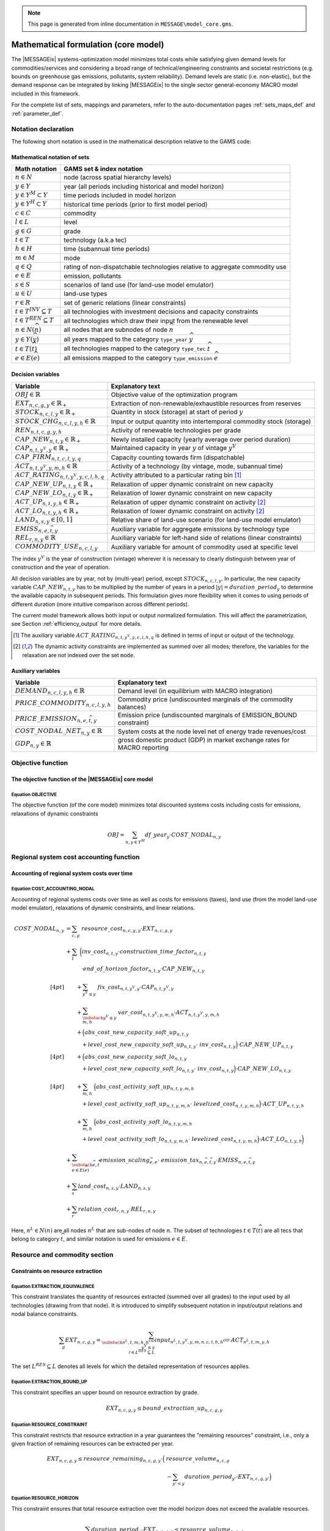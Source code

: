 .. note:: This page is generated from inline documentation in ``MESSAGE\model_core.gms``.

Mathematical formulation (core model)
=====================================

The |MESSAGEix| systems-optimization model minimizes total costs
while satisfying given demand levels for commodities/services
and considering a broad range of technical/engineering constraints and societal restrictions
(e.g. bounds on greenhouse gas emissions, pollutants, system reliability).
Demand levels are static (i.e. non-elastic), but the demand response can be integrated by linking |MESSAGEix|
to the single sector general-economy MACRO model included in this framework.

For the complete list of sets, mappings and parameters,
refer to the auto-documentation pages :ref:`sets_maps_def` and :ref:`parameter_def`.

Notation declaration
--------------------
The following short notation is used in the mathematical description relative to the GAMS code:

Mathematical notation of sets
^^^^^^^^^^^^^^^^^^^^^^^^^^^^^
================================== ===================================================================================
Math notation                      GAMS set & index notation
================================== ===================================================================================
:math:`n \in N`                    node (across spatial hierarchy levels)
:math:`y \in Y`                    year (all periods including historical and model horizon)
:math:`y \in Y^M \subset Y`        time periods included in model horizon
:math:`y \in Y^H \subset Y`        historical time periods (prior to first model period)
:math:`c \in C`                    commodity
:math:`l \in L`                    level
:math:`g \in G`                    grade
:math:`t \in T`                    technology (a.k.a tec)
:math:`h \in H`                    time (subannual time periods)
:math:`m \in M`                    mode
:math:`q \in Q`                    rating of non-dispatchable technologies relative to aggregate commodity use
:math:`e \in E`                    emission, pollutants
:math:`s \in S`                    scenarios of land use (for land-use model emulator)
:math:`u \in U`                    land-use types
:math:`r \in R`                    set of generic relations (linear constraints)
:math:`t \in T^{INV} \subseteq T`  all technologies with investment decisions and capacity constraints
:math:`t \in T^{REN} \subseteq T`  all technologies which draw their input from the renewable level
:math:`n \in N(\widehat{n})`       all nodes that are subnodes of node :math:`\widehat{n}`
:math:`y \in Y(\widehat{y})`       all years mapped to the category ``type_year`` :math:`\widehat{y}`
:math:`t \in T(\widehat{t})`       all technologies mapped to the category ``type_tec`` :math:`\widehat{t}`
:math:`e \in E(\widehat{e})`       all emissions mapped to the category ``type_emission`` :math:`\widehat{e}`
================================== ===================================================================================


Decision variables
^^^^^^^^^^^^^^^^^^
============================================= ========================================================================
Variable                                      Explanatory text
============================================= ========================================================================
:math:`OBJ \in \mathbb{R}`                    Objective value of the optimization program
:math:`EXT_{n,c,g,y} \in \mathbb{R}_+`        Extraction of non-renewable/exhaustible resources from reserves
:math:`STOCK_{n,c,l,y} \in \mathbb{R}_+`      Quantity in stock (storage) at start of period :math:`y`
:math:`STOCK\_CHG_{n,c,l,y,h} \in \mathbb{R}` Input or output quantity into intertemporal commodity stock (storage)
:math:`REN_{n,t,c,g,y,h}`                     Activity of renewable technologies per grade
:math:`CAP\_NEW_{n,t,y} \in \mathbb{R}_+`     Newly installed capacity (yearly average over period duration)
:math:`CAP_{n,t,y^V,y} \in \mathbb{R}_+`      Maintained capacity in year :math:`y` of vintage :math:`y^V`
:math:`CAP\_FIRM_{n,t,c,l,y,q}`               Capacity counting towards firm (dispatchable)
:math:`ACT_{n,t,y^V,y,m,h} \in \mathbb{R}`    Activity of a technology (by vintage, mode, subannual time)
:math:`ACT\_RATING_{n,t,y^V,y,c,l,h,q}`       Activity attributed to a particular rating bin [#ACT_RATING]_
:math:`CAP\_NEW\_UP_{n,t,y} \in \mathbb{R}_+` Relaxation of upper dynamic constraint on new capacity
:math:`CAP\_NEW\_LO_{n,t,y} \in \mathbb{R}_+` Relaxation of lower dynamic constraint on new capacity
:math:`ACT\_UP_{n,t,y,h} \in \mathbb{R}_+`    Relaxation of upper dynamic constraint on activity [#ACT_BD]_
:math:`ACT\_LO_{n,t,y,h} \in \mathbb{R}_+`    Relaxation of lower dynamic constraint on activity [#ACT_BD]_
:math:`LAND_{n,s,y} \in [0,1]`                Relative share of land-use scenario (for land-use model emulator)
:math:`EMISS_{n,e,\widehat{t},y}`             Auxiliary variable for aggregate emissions by technology type
:math:`REL_{r,n,y} \in \mathbb{R}`            Auxiliary variable for left-hand side of relations (linear constraints)
:math:`COMMODITY\_USE_{n,c,l,y}`              Auxiliary variable for amount of commodity used at specific level
============================================= ========================================================================

The index :math:`y^V` is the year of construction (vintage) wherever it is necessary to
clearly distinguish between year of construction and the year of operation.

All decision variables are by year, not by (multi-year) period, except :math:`STOCK_{n,c,l,y}`.
In particular, the new capacity variable :math:`CAP\_NEW_{n,t,y}` has to be multiplied by the number of years
in a period :math:`|y| = duration\_period_{y}` to determine the available capacity in subsequent periods.
This formulation gives more flexibility when it comes to using periods of different duration
(more intuitive comparison across different periods).

The current model framework allows both input or output normalized formulation.
This will affect the parametrization, see Section :ref:`efficiency_output` for more details.

.. [#ACT_RATING] The auxiliary variable :math:`ACT\_RATING_{n,t,y^V,y,c,l,h,q}` is defined in terms of input or
   output of the technology.

.. [#ACT_BD] The dynamic activity constraints are implemented as summed over all modes;
   therefore, the variables for the relaxation are not indexed over the set ``mode``.


Auxiliary variables
^^^^^^^^^^^^^^^^^^^
============================================= ========================================================================
Variable                                      Explanatory text
============================================= ========================================================================
:math:`DEMAND_{n,c,l,y,h} \in \mathbb{R}`     Demand level (in equilibrium with MACRO integration)
:math:`PRICE\_COMMODITY_{n,c,l,y,h}`          Commodity price (undiscounted marginals of the commodity balances)
:math:`PRICE\_EMISSION_{n,e,\widehat{t},y}`   Emission price (undiscounted marginals of EMISSION_BOUND constraint)
:math:`COST\_NODAL\_NET_{n,y} \in \mathbb{R}` System costs at the node level net of energy trade revenues/cost
:math:`GDP_{n,y} \in \mathbb{R}`              gross domestic product (GDP) in market exchange rates for MACRO reporting
============================================= ========================================================================


Objective function
------------------

The objective function of the |MESSAGEix| core model
^^^^^^^^^^^^^^^^^^^^^^^^^^^^^^^^^^^^^^^^^^^^^^^^^^^^

Equation OBJECTIVE
""""""""""""""""""

The objective function (of the core model) minimizes total discounted systems costs including costs for emissions,
relaxations of dynamic constraints

.. math::
   OBJ = \sum_{n,y \in Y^{M}} df\_year_{y} \cdot COST\_NODAL_{n,y}


Regional system cost accounting function
----------------------------------------

Accounting of regional system costs over time
^^^^^^^^^^^^^^^^^^^^^^^^^^^^^^^^^^^^^^^^^^^^^

Equation COST_ACCOUNTING_NODAL
""""""""""""""""""""""""""""""

Accounting of regional systems costs over time as well as costs for emissions (taxes),
land use (from the model land-use model emulator), relaxations of dynamic constraints,
and linear relations.

.. math::
   COST\_NODAL_{n,y} & = \sum_{c,g} \ resource\_cost_{n,c,g,y} \cdot EXT_{n,c,g,y} \\
     & + \sum_{t} \
         \bigg( inv\_cost_{n,t,y} \cdot construction\_time\_factor_{n,t,y} \\
     & \quad \quad \quad \cdot end\_of\_horizon\_factor_{n,t,y} \cdot CAP\_NEW_{n,t,y} \\[4 pt]
     & \quad \quad + \sum_{y^V \leq y} \ fix\_cost_{n,t,y^V,y} \cdot CAP_{n,t,y^V,y} \\
     & \quad \quad + \sum_{\substack{y^V \leq y \\ m,h}} \ var\_cost_{n,t,y^V,y,m,h} \cdot ACT_{n,t,y^V,y,m,h} \\
     & \quad \quad + \Big( abs\_cost\_new\_capacity\_soft\_up_{n,t,y} \\
     & \quad \quad \quad
         + level\_cost\_new\_capacity\_soft\_up_{n,t,y} \cdot\ inv\_cost_{n,t,y}
         \Big) \cdot CAP\_NEW\_UP_{n,t,y} \\[4pt]
     & \quad \quad + \Big( abs\_cost\_new\_capacity\_soft\_lo_{n,t,y} \\
     & \quad \quad \quad
         + level\_cost\_new\_capacity\_soft\_lo_{n,t,y} \cdot\ inv\_cost_{n,t,y}
         \Big) \cdot CAP\_NEW\_LO_{n,t,y} \\[4pt]
     & \quad \quad + \sum_{m,h} \ \Big( abs\_cost\_activity\_soft\_up_{n,t,y,m,h} \\
     & \quad \quad \quad
         + level\_cost\_activity\_soft\_up_{n,t,y,m,h} \cdot\ levelized\_cost_{n,t,y,m,h}
         \Big) \cdot ACT\_UP_{n,t,y,h} \\
     & \quad \quad + \sum_{m,h} \ \Big( abs\_cost\_activity\_soft\_lo_{n,t,y,m,h} \\
     & \quad \quad \quad
         + level\_cost\_activity\_soft\_lo_{n,t,y,m,h} \cdot\ levelized\_cost_{n,t,y,m,h}
         \Big) \cdot ACT\_LO_{n,t,y,h} \bigg) \\
     & + \sum_{\substack{\widehat{e},\widehat{t} \\ e \in E(\widehat{e})}}
           emission\_scaling_{\widehat{e},e} \cdot \ emission\_tax_{n,\widehat{e},\widehat{t},y}
           \cdot EMISS_{n,e,\widehat{t},y} \\
     & + \sum_{s} land\_cost_{n,s,y} \cdot LAND_{n,s,y} \\
     & + \sum_{r} relation\_cost_{r,n,y} \cdot REL_{r,n,y}

Here, :math:`n^L \in N(n)` are all nodes :math:`n^L` that are sub-nodes of node :math:`n`.
The subset of technologies :math:`t \in T(\widehat{t})` are all tecs that belong to category :math:`\widehat{t}`,
and similar notation is used for emissions :math:`e \in E`.

Resource and commodity section
------------------------------

Constraints on resource extraction
^^^^^^^^^^^^^^^^^^^^^^^^^^^^^^^^^^

Equation EXTRACTION_EQUIVALENCE
"""""""""""""""""""""""""""""""

This constraint translates the quantity of resources extracted (summed over all grades) to the input used by
all technologies (drawing from that node). It is introduced to simplify subsequent notation in input/output relations
and nodal balance constraints.

 .. math::
    \sum_{g} EXT_{n,c,g,y} =
    \sum_{\substack{n^L,t,m,h,h^{OD} \\ y^V \leq y  \\ \ l \in L^{RES} \subseteq L }}
        input_{n^L,t,y^V,y,m,n,c,l,h,h^{OD}} \cdot ACT_{n^L,t,m,y,h}

The set :math:`L^{RES} \subseteq L` denotes all levels for which the detailed representation of resources applies.

Equation EXTRACTION_BOUND_UP
""""""""""""""""""""""""""""

This constraint specifies an upper bound on resource extraction by grade.

 .. math::
    EXT_{n,c,g,y} \leq bound\_extraction\_up_{n,c,g,y}


Equation RESOURCE_CONSTRAINT
""""""""""""""""""""""""""""

This constraint restricts that resource extraction in a year guarantees the "remaining resources" constraint,
i.e., only a given fraction of remaining resources can be extracted per year.

 .. math::
    EXT_{n,c,g,y} \leq
    resource\_remaining_{n,c,g,y} \cdot
        \Big( & resource\_volume_{n,c,g} \\
              & - \sum_{y' < y} duration\_period_{y'} \cdot EXT_{n,c,g,y'} \Big)


Equation RESOURCE_HORIZON
"""""""""""""""""""""""""
This constraint ensures that total resource extraction over the model horizon does not exceed the available resources.

 .. math::
    \sum_{y} duration\_period_{y} \cdot EXT_{n,c,g,y} \leq  resource\_volume_{n,c,g}


Constraints on commodities and stocks
^^^^^^^^^^^^^^^^^^^^^^^^^^^^^^^^^^^^^

Auxiliary COMMODITY_BALANCE
"""""""""""""""""""""""""""
For the commodity balance constraints below, we introduce an auxiliary `COMMODITY_BALANCE`. This is implemented
as a GAMS `$macro` function.

 .. math::
    \sum_{\substack{n^L,t,m,h^A \\ y^V \leq y}} output_{n^L,t,y^V,y,m,n,c,l,h^A,h}
        \cdot duration\_time\_rel_{h,h^A} \cdot & ACT_{n^L,t,y^V,y,m,h^A} \\
    - \sum_{\substack{n^L,t,m,h^A \\ y^V \leq y}} input_{n^L,t,y^V,y,m,n,c,l,h^A,h}
        \cdot duration\_time\_rel_{h,h^A} \cdot & ACT_{n^L,t,m,y,h^A} \\
    + \ STOCK\_CHG_{n,c,l,y,h} & \\[4pt]
    + \ \sum_s \Big( land\_output_{n,s,y,c,l,h} - land\_input_{n,s,y,c,l,h} \Big) \cdot & LAND_{n,s,y} \\[4pt]
    - \ demand\_fixed_{n,c,l,y,h}
    & = COMMODITY\_BALANCE{n,c,l,y,h} \quad \forall \ l \notin (L^{RES}, l^{REN} \subseteq L

The commodity balance constraint at the resource level is included in the `Equation RESOURCE_CONSTRAINT`_,
while at the renewable level, it is included in the `Equation RENEWABLES_EQUIVALENCE`_.

Equation COMMODITY_BALANCE_GT
"""""""""""""""""""""""""""""
This constraint ensures that supply is greater or equal than demand for every commodity-level combination.

 .. math::
    COMMODITY\_BALANCE_{n,c,l,y,h} \geq 0


Equation COMMODITY_BALANCE_LT
"""""""""""""""""""""""""""""
This constraint ensures the supply is smaller than or equal to the demand for all commodity-level combinatio
given in the :math:`balance\_equality_{c,l}`. In combination withe constraint above, it ensures that supply
is (exactly) equal to demand.

 .. math::
    COMMODITY\_BALANCE_{n,c,l,y,h} \leq 0


Equation STOCKS_BALANCE
"""""""""""""""""""""""
This constraint ensures the inter-temporal balance of commodity stocks.
The parameter :math:`commodity\_stocks_{n,c,l}` can be used to model exogenous additions to the stock

 .. math::
    STOCK_{n,c,l,y} + commodity\_stock_{n,c,l,y} =
        duration\_period_{y} \cdot & \sum_{h} STOCK\_CHG_{n,c,l,y,h} \\
                                   & + STOCK_{n,c,l,y+1}


Technology section
------------------

Technical and engineering constraints
^^^^^^^^^^^^^^^^^^^^^^^^^^^^^^^^^^^^^
The first set of constraints concern technologies that have explicit investment decisions
and where installed/maintained capacity is relevant for operational decisions.
The set where :math:`T^{INV} \subseteq T` is the set of all these technologies.


Equation CAPACITY_CONSTRAINT
""""""""""""""""""""""""""""
This constraint ensures that the actual activity of a technology at a node cannot exceed available (maintained)
capacity summed over all vintages, including the technology capacity factor :math:`capacity\_factor_{n,t,y,t}`.

 .. math::
    \sum_{m} ACT_{n,t,y^V,y,m,h}
        \leq duration\_time_{h} \cdot capacity\_factor_{n,t,y^V,y,h} \cdot CAP_{n,t,y^V,y}
        \quad \forall \ t \ \in \ T^{INV}


Equation CAPACITY_MAINTENANCE_HIST
""""""""""""""""""""""""""""""""""
The following three constraints implement technology capacity maintenance over time to allow early retirment.
The optimization problem determines the optimal timing of retirement, when fixed operation-and-maintenance costs
exceed the benefit in the objective function.

The first constraint ensures that historical capacity (built prior to the model horizon) is available
as installed capacity in the first model period.

  .. math::
     CAP_{n,t,y^V,'first\_period'} & \leq
         remaining\_capacity_{n,t,y^V,'first\_period'} \cdot
         duration\_period_{y^V} \cdot
         historical\_new\_capacity_{n,t,y^V} \\
     & \text{if } y^V  < 'first\_period' \text{ and } |y| - |y^V| < technical\_lifetime_{n,t,y^V}
     \quad \forall \ t \in T^{INV}


Equation CAPACITY_MAINTENANCE_NEW
"""""""""""""""""""""""""""""""""
The second constraint ensures that capacity is fully maintained throughout the model period
in which it was constructed (no early retirement in the period of construction).

  .. math::
     CAP_{n,t,y^V,y^V} =
         remaining\_capacity_{n,t,y^V,y^V} \cdot
         duration\_period_{y^V} \cdot
         CAP\_NEW{n,t,y^V}
     \quad \forall \ t \in T^{INV}

The current formulation does not account for construction time in the constraints, but only adds a mark-up
to the investment costs in the objective function.

Equation CAPACITY_MAINTENANCE
"""""""""""""""""""""""""""""
The third constraint implements the dynamics of capacity maintenance throughout the model horizon.
Installed capacity can be maintained over time until decommissioning, which is irreversible.

  .. math::
     CAP_{n,t,y^V,y} & \leq
         remaining\_capacity_{n,t,y^V,y} \cdot
         CAP_{n,t,y^V,y-1} \\
     \quad & \text{if } y > y^V \text{ and } y^V  > 'first\_period' \text{ and } |y| - |y^V| < technical\_lifetime_{n,t,y^V}
     \quad \forall \ t \in T^{INV}


Equation OPERATION_CONSTRAINT
"""""""""""""""""""""""""""""
This constraint provides an upper bound on the total operation of installed capacity over a year.
It can be used to represent reuqired scheduled unavailability of installed capacity.

  .. math::
     \sum_{m,h} ACT_{n,t,y^V,y,m,h}
         \leq operation\_factor_{n,t,y^V,y} \cdot capacity\_factor_{n,t,y^V,y,m,\text{'year'}} \cdot CAP_{n,t,y^V,y}
     \quad \forall \ t \in T^{INV}

This constraint is only active if :math:`operation\_factor_{n,t,y^V,y} < 1`.

Equation MIN_UTILIZATION_CONSTRAINT
"""""""""""""""""""""""""""""""""""
This constraint provides a lower bound on the total utilization of installed capacity over a year.

  .. math::
     \sum_{m,h} ACT_{n,t,y^V,y,m,h} \geq min\_utilization\_factor_{n,t,y^V,y} \cdot CAP_{n,t,y^V,y}
     \quad \forall \ t \in T^{INV}

This constraint is only active if :math:`min\_utilization\_factor_{n,t,y^V,y}` is defined.

Constraints representing renewable integration
^^^^^^^^^^^^^^^^^^^^^^^^^^^^^^^^^^^^^^^^^^^^^^

Equation RENEWABLES_EQUIVALENCE
"""""""""""""""""""""""""""""""
This constraint defines the auxiliary variables :math:`REN`
to be equal to the output of renewable technologies (summed over grades).

 .. math::
    \sum_{g} REN_{n,t,c,g,y,h} \leq
    \sum_{\substack{n,t,m,l,h,h^{OD} \\ y^V \leq y  \\ \ l \in L^{REN} \subseteq L }}
        input_{n^L,t,y^V,y,m,n,c,l,h,h^{OD}} \cdot ACT_{n^L,t,m,y,h}

The set :math:`L^{REN} \subseteq L` denotes all levels for which the detailed representation of renewables applies.

Equation RENEWABLES_POTENTIAL_CONSTRAINT
""""""""""""""""""""""""""""""""""""""""
This constraint sets the potential potential by grade as the upper bound for the auxiliary variable :math:`REN`.

 .. math::
    \sum_{\substack{t,h \\ \ t \in T^{R} \subseteq t }} REN_{n,t,c,g,y,h}
        \leq \sum_{\substack{l \\ l \in L^{R} \subseteq L }} renewable\_potential_{n,c,g,l,y}


Equation RENEWABLES_CAPACITY_REQUIREMENT
""""""""""""""""""""""""""""""""""""""""
This constraint connects the capacity factor of a renewable grade to the
installed capacity of a technology. It sets the lower limit for the capacity
of a renewable technology to the summed activity over all grades (REN) devided
by the capactiy factor of this grade.
It represents the fact that different renewable grades require different installed
capacities to provide their full potential.

 .. math::
    \sum_{y^V, h} & CAP_{n,t,y^V,y} \cdot operation\_factor_{n,t,y^V,y} \cdot capacity\_factor_{n,t,y^V,y,h} \\
       & \quad \geq \sum_{g,h,l} \frac{1}{renewable\_capacity\_factor_{n,c,g,l,y}} \cdot REN_{n,t,c,g,y,h}

This constraint is only active if :math:`renewable\_capacity\_factor_{n,c,g,l,y}` is defined.

Constraints for addon technologies
^^^^^^^^^^^^^^^^^^^^^^^^^^^^^^^^^^

Equation ADDON_ACTIVITY_UP
""""""""""""""""""""""""""
This constraint provides an upper bound on the activity of an addon technology that can only be operated
jointly with a parent technology (e.g., abatement option, SO2 scrubber, power plant cooling technology).

  .. math::
     \sum_{\substack{t' \sim t^A, y^V \leq y}} ACT_{n,t',y^V,y,m,h}
     \leq
     \sum_{\substack{t, y^V \leq y}}
         addon\_up_{n,t^a,y,m,h,t^A} \cdot
         addon\_conversion_{n,t',y^V,y,m,h} \cdot
         ACT_{n,t,y^V,y,m,h}


Equation ADDON_ACTIVITY_LO
""""""""""""""""""""""""""
This constraint provides a lower bound on the activity of an addon technology that has to be operated
jointly with a parent technology (e.g., power plant cooling technology). The parameter `addon_lo` allows to define
a minimum level of operation of addon technologies relative to the activity of the parent technology.
If `addon_minimum = 1`, this means that it is mandatory to operate the addon technology at the same level as the
parent technology (i.e., full mitigation).

  .. math::
     \sum_{\substack{t' \sim t^A, y^V \leq y}} ACT_{n,t',y^V,y,m,h}
     \geq
     \sum_{\substack{t, y^V \leq y}}
         addon\_lo_{n,t^a,y,m,h,t^A} \cdot
         addon\_conversion_{n,t',y^V,y,m,h} \cdot
         ACT_{n,t,y^V,y,m,h}


System reliability and flexibility requirements
-----------------------------------------------
This section followi allows to include system-wide reliability and flexility considerations.
The current formulation is based on Sullivan et al., 2013 :cite:`sullivan_VRE_2013`.

Aggregate use of a commodity
^^^^^^^^^^^^^^^^^^^^^^^^^^^^
The system reliability and flexibility constraints are implemented using an auxiliary variable representing
the total use (i.e., input of each commodity per level).

Equation COMMODITY_USE_LEVEL
""""""""""""""""""""""""""""
This constraint defines the auxiliary variable :math:`COMMODITY\_USE_{n,c,l,y}`, which is used to define
the rating bins and the peak-load that needs to be offset with firm (dispatchable) capacity.

  .. math::
     COMMODITY\_USE_{n,c,l,y}
     = & \sum_{n^L,t,y^V,m,h} input_{n^L,t,y^V,y,m,n,c,l,h,h} \\
       & \quad    \cdot duration\_time\_rel_{h,h} \cdot ACT_{n^L,t,y^V,y,m,h}

This constraint and the auxiliary variable is only active if :math:`peak\_load\_factor_{n,c,l,y,h}` or
:math:`flexibility\_factor_{n,t,y^V,y,m,c,l,h,r}` is defined.

.. _rating_bin:

Auxilary variables for technology activity by "rating bins"
^^^^^^^^^^^^^^^^^^^^^^^^^^^^^^^^^^^^^^^^^^^^^^^^^^^^^^^^^^^
The capacity and activity of certain (usually non-dispatchable) technologies
can be assumed to only partially contribute to the system reliability and flexibility requirements.

Equation ACTIVITY_RATING_BIN
""""""""""""""""""""""""""""
The auxiliary variable for rating-specific activity of each technology cannot exceed
the share of the rating bin in relation to the total commodity use.

.. math::
   ACT\_RATING_{n,t,y^V,y,c,l,h,q}
   \leq rating\_bin_{n,t,y,c,l,h,q} \cdot COMMODITY\_USE_{n,c,l,y}


Equation ACTIVITY_SHARE_TOTAL
"""""""""""""""""""""""""""""
The sum of the auxiliary rating-specific activity variables need to equal the total input and/or output
of the technology.

.. math::
   \sum_q ACT\_RATING_{n,t,y^V,y,c,l,h,q}
   = \sum_{\substack{n^L,t,m,h^A \\ y^V \leq y}} &
        ( input_{n^L,t,y^V,y,m,n,c,l,h^A,h} + output_{n^L,t,y^V,y,m,n,c,l,h^A,h} ) \\
     & \quad    \cdot duration\_time\_rel_{h,h^A} \cdot ACT_{n^L,t,y^V,y,m,h^A} \\


.. _reliability_constraint:

Reliability of installed capacity
^^^^^^^^^^^^^^^^^^^^^^^^^^^^^^^^^
The "firm capacity" that a technology can contribute to system reliability depends on its dispatch characteristics.
For dispatchable technologies, the total installed capacity counts toward the firm capacity constraint.
This is active if the parameter is defined over :math:`reliability\_factor_{n,t,y,c,l,h,'firm'}`.
For non-dispatchable technologies, or those that do not have explicit investment decisions,
the contribution to system reliability is calculated
by using the auxiliary variable :math:`ACT\_RATING_{n,t,y^V,y,c,l,h,q}` as a proxy,
with the :math:`reliability\_factor_{n,t,y,c,l,h,q}` defined per rating bin :math:`q`.

Equation FIRM_CAPACITY_PROVISION
""""""""""""""""""""""""""""""""
Technologies where the reliability factor is defined with the rating `firm`
have an auxiliary variable :math:`CAP\_FIRM_{n,t,c,l,y,q}`, defined in terms of output.

  .. math::
     \sum_q CAP\_FIRM_{n,t,c,l,y,q}
     = \sum_{y^V \leq y} & output_{n^L,t,y^V,y,m,n,c,l,h^A,h} \cdot duration\_time_h \\
       & \quad    \cdot capacity\_factor_{n,t,y^V,y,h} \cdot CAP_{n,t,y^Y,y}
     \quad \forall \ t \in T^{INV}


Equation SYSTEM_RELIABILITY_CONSTRAINT
""""""""""""""""""""""""""""""""""""""
This constraint ensures that there is sufficient firm (dispatchable) capacity in each period.
The formulation is based on Sullivan et al., 2013 :cite:`sullivan_VRE_2013`.

  .. math::
     \sum_{t, q \substack{t \in T^{INV} \\ y^V \leq y} } &
         reliability\_factor_{n,t,y,c,l,h,'firm'}
         \cdot CAP\_FIRM_{n,t,c,l,y} \\
     + \sum_{t,q,y^V \leq y} &
         reliability\_factor_{n,t,y,c,l,h,q}
        \cdot ACT\_RATING_{n,t,y^V,y,c,l,h,q} \\
        & \quad \geq peak\_load\_factor_{n,c,l,y,h} \cdot COMMODITY\_USE_{n,c,l,y}

This constraint is only active if :math:`peak\_load\_factor_{n,c,l,y,h}` is defined.

.. _flexibility_constraint:

Equation SYSTEM_FLEXIBILITY_CONSTRAINT
""""""""""""""""""""""""""""""""""""""
This constraint ensures that, in each sub-annual time slice, there is a sufficient
contribution from flexible technologies to ensure smooth system operation.

  .. math::
     \sum_{\substack{n^L,t,m,h^A \\ y^V \leq y}} &
         flexibility\_factor_{n^L,t,y^V,y,m,c,l,h,'unrated'} \\
     & \quad   \cdot ( output_{n^L,t,y^V,y,m,n,c,l,h^A,h} + input_{n^L,t,y^V,y,m,n,c,l,h^A,h} ) \\
     & \quad   \cdot duration\_time\_rel_{h,h^A}
               \cdot ACT_{n,t,y^V,y,m,h} \\
     + \sum_{\substack{n^L,t,m,h^A \\ y^V \leq y}} &
        flexibility\_factor_{n^L,t,y^V,y,m,c,l,h,1} \\
     & \quad   \cdot ( output_{n^L,t,y^V,y,m,n,c,l,h^A,h} + input_{n^L,t,y^V,y,m,n,c,l,h^A,h} ) \\
     & \quad   \cdot duration\_time\_rel_{h,h^A}
               \cdot ACT\_RATING_{n,t,y^V,y,c,l,h,q}
     \geq 0


Bounds on capacity and activity
^^^^^^^^^^^^^^^^^^^^^^^^^^^^^^^

Equation NEW_CAPACITY_BOUND_UP
""""""""""""""""""""""""""""""
This constraint provides upper bounds on new capacity installation.

  .. math::
     CAP\_NEW_{n,t,y} \leq bound\_new\_capacity\_up_{n,t,y} \quad \forall \ t \ \in \ T^{INV}


Equation NEW_CAPACITY_BOUND_LO
""""""""""""""""""""""""""""""
This constraint provides lower bounds on new capacity installation.

  .. math::
     CAP\_NEW_{n,t,y} \geq bound\_new\_capacity\_lo_{n,t,y} \quad \forall \ t \ \in \ T^{INV}


Equation TOTAL_CAPACITY_BOUND_UP
""""""""""""""""""""""""""""""""
This constraint gives upper bounds on the total installed capacity of a technology in a specific year of operation
summed over all vintages.

  .. math::
     \sum_{y^V \leq y} CAP_{n,t,y,y^V} \leq bound\_total\_capacity\_up_{n,t,y} \quad \forall \ t \ \in \ T^{INV}


Equation TOTAL_CAPACITY_BOUND_LO
""""""""""""""""""""""""""""""""
This constraint gives lower bounds on the total installed capacity of a technology.

  .. math::
     \sum_{y^V \leq y} CAP_{n,t,y,y^V} \geq bound\_total\_capacity\_lo_{n,t,y} \quad \forall \ t \ \in \ T^{INV}


.. _activity_bound_up:

Equation ACTIVITY_BOUND_UP
""""""""""""""""""""""""""
This constraint provides upper bounds by mode of a technology activity, summed over all vintages.

  .. math::
     \sum_{y^V \leq y} ACT_{n,t,y^V,y,m,h} \leq bound\_activity\_up_{n,t,m,y,h}


Equation ACTIVITY_BOUND_ALL_MODES_UP
""""""""""""""""""""""""""""""""""""
This constraint provides upper bounds of a technology activity across all modes and vintages.

  .. math::
     \sum_{y^V \leq y, m} ACT_{n,t,y^V,y,m,h} \leq bound\_activity\_up_{n,t,y,'all',h}


.. _acitvity_bound_lo:

Equation ACTIVITY_BOUND_LO
""""""""""""""""""""""""""
This constraint provides lower bounds by mode of a technology activity, summed over
all vintages.

  .. math::
     \sum_{y^V \leq y} ACT_{n,t,y^V,y,m,h} \geq bound\_activity\_lo_{n,t,y,m,h}

We assume that :math:`bound\_activity\_lo_{n,t,y,m,h} = 0`
unless explicitly stated otherwise.

Equation ACTIVITY_BOUND_ALL_MODES_LO
""""""""""""""""""""""""""""""""""""
This constraint provides lower bounds of a technology activity across all modes and vintages.

  .. math::
     \sum_{y^V \leq y, m} ACT_{n,t,y^V,y,m,h} \geq bound\_activity\_lo_{n,t,y,'all',h}

We assume that :math:`bound\_activity\_lo_{n,t,y,'all',h} = 0`
unless explicitly stated otherwise.

.. _share_constraints:

Constraints on shares of technologies and commodities
-----------------------------------------------------
This section allows to include upper and lower bounds on the shares of modes used by a technology
or the shares of commodities produced or consumed by groups of technologies.

Share constraints on activity by mode
^^^^^^^^^^^^^^^^^^^^^^^^^^^^^^^^^^^^^
Equation SHARES_MODE_UP
"""""""""""""""""""""""
This constraint provides upper bounds of the share of the activity of one mode
of a technology. For example, it could limit the share of heat that can be produced
in a combined heat and electricity power plant.

  .. math::
    ACT_{n^L,t,y^V,y,m,h^A}
    \leq share\_mode\_up_{s,n,y,m,h} \cdot
    \sum_{m\prime} ACT_{n^L,t,y^V,y,m\prime,h^A}


Equation SHARES_MODE_LO
"""""""""""""""""""""""
This constraint provides lower bounds of the share of the activity of one mode of a technology.

  .. math::
    ACT_{n^L,t,y^V,y,m,h^A}
    \geq share\_mode\_lo_{s,n,y,m,h} \cdot
    \sum_{m\prime} ACT_{n^L,t,y^V,y,m\prime,h^A}


Share constraints on commodities
^^^^^^^^^^^^^^^^^^^^^^^^^^^^^^^^
These constraints allow to set upper and lower bound on the quantity of commodities produced or consumed by a group
of technologies relative to the commodities produced or consumed by another group.

The implementation is generic and flexible, so that any combination of commodities, levels, technologies and nodes
can be put in relation to any other combination.

The notation :math:`S^{share}` represents the mapping set `map_shares_commodity_share` denoting all technology types,
nodes, commodities and levels to be included in the numerator, and :math:`S^{total}` is
the equivalent mapping set `map_shares_commodity_total` for the denominator.

Equation SHARE_CONSTRAINT_COMMODITY_UP
""""""""""""""""""""""""""""""""""""""
  .. math::
     & \sum_{\substack{n^L,t,m,h^A \\ y^V \leq y, (n,\widehat{t},m,c,l) \sim S^{share}}}
        ( output_{n^L,t,y^V,y,m,n,c,l,h^A,h} + input_{n^L,t,y^V,y,m,n,c,l,h^A,h} ) \\
     & \quad \cdot duration\_time\_rel_{h,h^A} \cdot ACT_{n^L,t,y^V,y,m,h^A} \\
     & \geq
       share\_commodity\_up_{s,n,y,h} \cdot
       \sum_{\substack{n^L,t,m,h^A \\ y^V \leq y, (n,\widehat{t},m,c,l) \sim S^{total}}}
           ( output_{n^L,t,y^V,y,m,n,c,l,h^A,h} + input_{n^L,t,y^V,y,m,n,c,l,h^A,h} ) \\
     & \quad \cdot duration\_time\_rel_{h,h^A} \cdot ACT_{n^L,t,y^V,y,m,h^A}

This constraint is only active if :math:`share\_commodity\_up_{s,n,y,h}` is defined.

Equation SHARE_CONSTRAINT_COMMODITY_LO
""""""""""""""""""""""""""""""""""""""
  .. math::
     & \sum_{\substack{n^L,t,m,h^A \\ y^V \leq y, (n,\widehat{t},m,c,l) \sim S^{share}}}
        ( output_{n^L,t,y^V,y,m,n,c,l,h^A,h} + input_{n^L,t,y^V,y,m,n,c,l,h^A,h} ) \\
     & \quad \cdot duration\_time\_rel_{h,h^A} \cdot ACT_{n^L,t,y^V,y,m,h^A} \\
     & \leq
       share\_commodity\_lo_{s,n,y,h} \cdot
       \sum_{\substack{n^L,t,m,h^A \\ y^V \leq y, (n,\widehat{t},m,c,l) \sim S^{total}}}
           ( output_{n^L,t,y^V,y,m,n,c,l,h^A,h} + input_{n^L,t,y^V,y,m,n,c,l,h^A,h} ) \\
     & \quad \cdot duration\_time\_rel_{h,h^A} \cdot ACT_{n^L,t,y^V,y,m,h^A}

This constraint is only active if :math:`share\_commodity\_lo_{s,n,y,h}` is defined.

.. _dynamic_constraints:

Dynamic constraints on market penetration
^^^^^^^^^^^^^^^^^^^^^^^^^^^^^^^^^^^^^^^^^
The constraints in this section specify dynamic upper and lower bounds on new capacity and activity,
i.e., constraints on market penetration and rate of expansion or phase-out of a technology.

The formulation directly includes the option for 'soft' relaxations of dynamic constraints
(cf. Keppo and Strubegger, 2010 :cite:`keppo_short_2010`).

Equation NEW_CAPACITY_CONSTRAINT_UP
"""""""""""""""""""""""""""""""""""
The level of new capacity additions cannot be greater than an initial value (compounded over the period duration),
annual growth of the existing 'capital stock', and a "soft" relaxation of the upper bound.

 .. math::
    CAP\_NEW_{n,t,y}
        \leq & ~ initial\_new\_capacity\_up_{n,t,y}
            \cdot \frac{ \Big( 1 + growth\_new\_capacity\_up_{n,t,y} \Big)^{|y|} - 1 }
                       { growth\_new\_capacity\_up_{n,t,y} } \\
             & + \Big( CAP\_NEW_{n,t,y-1} + historical\_new\_capacity_{n,t,y-1} \Big) \\
             & \hspace{2 cm} \cdot \Big( 1 + growth\_new\_capacity\_up_{n,t,y} \Big)^{|y|} \\
             & + CAP\_NEW\_UP_{n,t,y} \cdot \Bigg( \Big( 1 + soft\_new\_capacity\_up_{n,t,y}\Big)^{|y|} - 1 \Bigg) \\
        & \quad \forall \ t \ \in \ T^{INV}

Here, :math:`|y|` is the number of years in period :math:`y`, i.e., :math:`duration\_period_{y}`.

Equation NEW_CAPACITY_SOFT_CONSTRAINT_UP
""""""""""""""""""""""""""""""""""""""""
This constraint ensures that the relaxation of the dynamic constraint on new capacity (investment) does not exceed
the level of the investment in the same period (cf. Keppo and Strubegger, 2010 :cite:`keppo_short_2010`).

 .. math::
    CAP\_NEW\_UP_{n,t,y} \leq CAP\_NEW_{n,t,y} \quad \forall \ t \ \in \ T^{INV}


Equation NEW_CAPACITY_CONSTRAINT_LO
"""""""""""""""""""""""""""""""""""
This constraint gives dynamic lower bounds on new capacity.

 .. math::
    CAP\_NEW_{n,t,y}
        \geq & - initial\_new\_capacity\_lo_{n,t,y}
            \cdot \frac{ \Big( 1 + growth\_new\_capacity\_lo_{n,t,y} \Big)^{|y|} }
                       { growth\_new\_capacity\_lo_{n,t,y} } \\
             & + \Big( CAP\_NEW_{n,t,y-1} + historical\_new\_capacity_{n,t,y-1} \Big) \\
             & \hspace{2 cm} \cdot \Big( 1 + growth\_new\_capacity\_lo_{n,t,y} \Big)^{|y|} \\
             & - CAP\_NEW\_LO_{n,t,y} \cdot \Bigg( \Big( 1 + soft\_new\_capacity\_lo_{n,t,y}\Big)^{|y|} - 1 \Bigg) \\
        & \quad \forall \ t \ \in \ T^{INV}


Equation NEW_CAPACITY_SOFT_CONSTRAINT_LO
""""""""""""""""""""""""""""""""""""""""
This constraint ensures that the relaxation of the dynamic constraint on new capacity does not exceed
level of the investment in the same year.

  .. math::
     CAP\_NEW\_LO_{n,t,y} \leq CAP\_NEW_{n,t,y} \quad \forall \ t \ \in \ T^{INV}


Equation ACTIVITY_CONSTRAINT_UP
"""""""""""""""""""""""""""""""
This constraint gives dynamic upper bounds on the market penetration of a technology activity.

 .. math::
    \sum_{y^V \leq y,m} ACT_{n,t,y^V,y,m,h}
        \leq & ~ initial\_activity\_up_{n,t,y,h}
            \cdot \frac{ \Big( 1 + growth\_activity\_up_{n,t,y,h} \Big)^{|y|} - 1 }
                       { growth\_activity\_up_{n,t,y,h} } \\
            & + \bigg( \sum_{y^V \leq y-1,m} ACT_{n,t,y^V,y-1,m,h}
                        + \sum_{m} historical\_activity_{n,t,y-1,m,h} \bigg) \\
            & \hspace{2 cm} \cdot \Big( 1 + growth\_activity\_up_{n,t,y,h} \Big)^{|y|} \\
            & + ACT\_UP_{n,t,y,h} \cdot \Bigg( \Big( 1 + soft\_activity\_up_{n,t,y,h} \Big)^{|y|} - 1 \Bigg)


Equation ACTIVITY_SOFT_CONSTRAINT_UP
""""""""""""""""""""""""""""""""""""
This constraint ensures that the relaxation of the dynamic activity constraint does not exceed the
level of the activity.

  .. math::
     ACT\_UP_{n,t,y,h} \leq \sum_{y^V \leq y,m} ACT_{n^L,t,y^V,y,m,h}


Equation ACTIVITY_CONSTRAINT_LO
"""""""""""""""""""""""""""""""
This constraint gives dynamic lower bounds on the market penetration of a technology activity.

 .. math::
    \sum_{y^V \leq y,m} ACT_{n,t,y^V,y,m,h}
        \geq & - initial\_activity\_lo_{n,t,y,h}
            \cdot \frac{ \Big( 1 + growth\_activity\_lo_{n,t,y,h} \Big)^{|y|} - 1 }
                       { growth\_activity\_lo_{n,t,y,h} } \\
            & + \bigg( \sum_{y^V \leq y-1,m} ACT_{n,t,y^V,y-1,m,h}
                        + \sum_{m} historical\_activity_{n,t,y-1,m,h} \bigg) \\
            & \hspace{2 cm} \cdot \Big( 1 + growth\_activity\_lo_{n,t,y,h} \Big)^{|y|} \\
            & - ACT\_LO_{n,t,y,h} \cdot \Bigg( \Big( 1 + soft\_activity\_lo_{n,t,y,h} \Big)^{|y|} - 1 \Bigg)


Equation ACTIVITY_SOFT_CONSTRAINT_LO
""""""""""""""""""""""""""""""""""""
This constraint ensures that the relaxation of the dynamic activity constraint does not exceed the
level of the activity.

  .. math::
     ACT\_LO_{n,t,y,h} \leq \sum_{y^V \leq y,m} ACT_{n,t,y^V,y,m,h}


Emission section
----------------

Auxiliary variable for aggregate emissions
^^^^^^^^^^^^^^^^^^^^^^^^^^^^^^^^^^^^^^^^^^

Equation EMISSION_EQUIVALENCE
"""""""""""""""""""""""""""""
This constraint simplifies the notation of emissions aggregated over different technology types
and the land-use model emulator. The formulation includes emissions from all sub-nodes :math:`n^L` of :math:`n`.

  .. math::
     EMISS_{n,e,\widehat{t},y} =
         \sum_{n^L \in N(n)} \Bigg(
             \sum_{t \in T(\widehat{t}),y^V \leq y,m,h }
                 emission\_factor_{n^L,t,y^V,y,m,e} \cdot ACT_{n^L,t,y^V,y,m,h} \\
             + \sum_{s} \ land\_emission_{n^L,s,y,e} \cdot LAND_{n^L,s,y}
                  \text{ if } \widehat{t} \in \widehat{T}^{LAND} \Bigg)


Bound on emissions
^^^^^^^^^^^^^^^^^^

Equation EMISSION_CONSTRAINT
""""""""""""""""""""""""""""
This constraint enforces upper bounds on emissions (by emission type). For all bounds that include multiple periods,
the parameter :math:`bound\_emission_{n,\widehat{e},\widehat{t},\widehat{y}}` is scaled to represent average annual
emissions over all years included in the year-set :math:`\widehat{y}`.

The formulation includes historical emissions and allows to model constraints ranging over both the model horizon
and historical periods.

  .. math::
     \frac{
         \sum_{y' \in Y(\widehat{y}), e \in E(\widehat{e})}
             \begin{array}{l}
                 duration\_period_{y'} \cdot emission\_scaling_{\widehat{e},e} \cdot \\
                 \Big( EMISS_{n,e,\widehat{t},y'} + \sum_{m} historical\_emission_{n,e,\widehat{t},y'} \Big)
             \end{array}
         }
       { \sum_{y' \in Y(\widehat{y})} duration\_period_{y'} }
     \leq bound\_emission_{n,\widehat{e},\widehat{t},\widehat{y}}


Land-use model emulator section
-------------------------------

Bounds on total land use
^^^^^^^^^^^^^^^^^^^^^^^^

Equation LAND_CONSTRAINT
""""""""""""""""""""""""
This constraint enforces a meaningful result of the land-use model emulator,
in particular a bound on the total land used in |MESSAGEix|.
The linear combination of land scenarios must be equal to 1.

 .. math::
    \sum_{s \in S} LAND_{n,s,y} = 1


Dynamic constraints on land use
^^^^^^^^^^^^^^^^^^^^^^^^^^^^^^^
These constraints enforces upper and lower bounds on the change rate per land scenario.

Equation DYNAMIC_LAND_SCEN_CONSTRAINT_UP
""""""""""""""""""""""""""""""""""""""""

 .. math::
    LAND_{n,s,y}
        \leq & initial\_land\_scen\_up_{n,s,y}
            \cdot \frac{ \Big( 1 + growth\_land\_scen\_up_{n,s,y} \Big)^{|y|} - 1 }
                       { growth\_land\_scen\_up_{n,s,y} } \\
             & + \big( LAND_{n,s,y-1} + historical\_land_{n,s,y-1} \big)
                 \cdot \Big( 1 + growth\_land\_scen\_up_{n,s,y} \Big)^{|y|}


Equation DYNAMIC_LAND_SCEN_CONSTRAINT_LO
""""""""""""""""""""""""""""""""""""""""

 .. math::
    LAND_{n,s,y}
        \geq & - initial\_land\_scen\_lo_{n,s,y}
            \cdot \frac{ \Big( 1 + growth\_land\_scen\_lo_{n,s,y} \Big)^{|y|} - 1 }
                       { growth\_land\_scen\_lo_{n,s,y} } \\
             & + \big( LAND_{n,s,y-1} + historical\_land_{n,s,y-1} \big)
                 \cdot \Big( 1 + growth\_land\_scen\_lo_{n,s,y} \Big)^{|y|}


These constraints enforces upper and lower bounds on the change rate per land type
determined as a linear combination of land use scenarios.

Equation DYNAMIC_LAND_TYPE_CONSTRAINT_UP
""""""""""""""""""""""""""""""""""""""""

 .. math::
    \sum_{s \in S} land\_use_{n,s,y,u} &\cdot LAND_{n,s,y}
        \leq initial\_land\_up_{n,y,u}
            \cdot \frac{ \Big( 1 + growth\_land\_up_{n,y,u} \Big)^{|y|} - 1 }
                       { growth\_land\_up_{n,y,u} } \\
             & + \Big( \sum_{s \in S} \big( land\_use_{n,s,y-1,u}
                         + dynamic\_land\_up_{n,s,y-1,u} \big) \\
                           & \quad \quad \cdot \big( LAND_{n,s,y-1} + historical\_land_{n,s,y-1} \big) \Big) \\
                           & \quad \cdot \Big( 1 + growth\_land\_up_{n,y,u} \Big)^{|y|}


Equation DYNAMIC_LAND_TYPE_CONSTRAINT_LO
""""""""""""""""""""""""""""""""""""""""

 .. math::
    \sum_{s \in S} land\_use_{n,s,y,u} &\cdot LAND_{n,s,y}
        \geq - initial\_land\_lo_{n,y,u}
            \cdot \frac{ \Big( 1 + growth\_land\_lo_{n,y,u} \Big)^{|y|} - 1 }
                       { growth\_land\_lo_{n,y,u} } \\
             & + \Big( \sum_{s \in S} \big( land\_use_{n,s,y-1,u}
                         + dynamic\_land\_lo_{n,s,y-1,u} \big) \\
                           & \quad \quad \cdot \big( LAND_{n,s,y-1} + historical\_land_{n,s,y-1} \big) \Big) \\
                           & \quad \cdot \Big( 1 + growth\_land\_lo_{n,y,u} \Big)^{|y|}


.. _section_of_generic_relations:

Section of generic relations (linear constraints)
-------------------------------------------------

This feature is intended for development and testing only - all new features should be implemented
as specific new mathematical formulations and associated sets & parameters!

Auxiliary variable for left-hand side
^^^^^^^^^^^^^^^^^^^^^^^^^^^^^^^^^^^^^

Equation RELATION_EQUIVALENCE
"""""""""""""""""""""""""""""
  .. math::
     REL_{r,n,y} = \sum_{t} \Bigg(
         & \ relation\_new\_capacity_{r,n,y,t} \cdot CAP\_NEW_{n,t,y} \\[4 pt]
         & + relation\_total\_capacity_{r,n,y,t} \cdot \sum_{y^V \leq y} \ CAP_{n,t,y^V,y} \\
         & + \sum_{n^L,y',m,h} \ relation\_activity_{r,n,y,n^L,t,y',m} \\
         & \quad \quad \cdot \Big( \sum_{y^V \leq y'} ACT_{n^L,t,y^V,y',m,h}
                             + historical\_activity_{n^L,t,y',m,h} \Big) \Bigg)

The parameter :math:`historical\_new\_capacity_{r,n,y}` is not included here, because relations can only be active
in periods included in the model horizon and there is no "writing" of capacity relation factors across periods.

Upper and lower bounds on user-defined relations
^^^^^^^^^^^^^^^^^^^^^^^^^^^^^^^^^^^^^^^^^^^^^^^^

Equation RELATION_CONSTRAINT_UP
"""""""""""""""""""""""""""""""
  .. math::
     REL_{r,n,y} \leq relation\_upper_{r,n,y}

Equation RELATION_CONSTRAINT_LO
"""""""""""""""""""""""""""""""
  .. math::
     REL_{r,n,y} \geq relation\_lower_{r,n,y}

